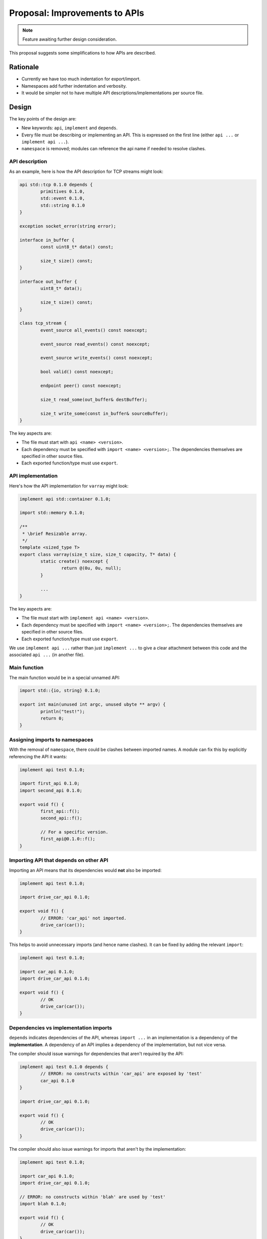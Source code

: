 Proposal: Improvements to APIs
==============================

.. Note::
	Feature awaiting further design consideration.

This proposal suggests some simplifications to how APIs are described.

Rationale
---------

* Currently we have too much indentation for export/import.
* Namespaces add further indentation and verbosity.
* It would be simpler not to have multiple API descriptions/implementations per source file.

Design
------

The key points of the design are:

* New keywords: ``api``, ``implement`` and ``depends``.
* Every file must be describing or implementing an API. This is expressed on the first line (either ``api ...`` or ``implement api ...``).
* ``namespace`` is removed; modules can reference the api name if needed to resolve clashes.

API description
~~~~~~~~~~~~~~~

As an example, here is how the API description for TCP streams might look:

.. code-block:: c++

	api std::tcp 0.1.0 depends {
		primitives 0.1.0,
		std::event 0.1.0,
		std::string 0.1.0
	}

	exception socket_error(string error);

	interface in_buffer {
		const uint8_t* data() const;
		
		size_t size() const;
	}

	interface out_buffer {
		uint8_t* data();
		
		size_t size() const;
	}

	class tcp_stream {
		event_source all_events() const noexcept;
		
		event_source read_events() const noexcept;
		
		event_source write_events() const noexcept;
		
		bool valid() const noexcept;
		
		endpoint peer() const noexcept;
		
		size_t read_some(out_buffer& destBuffer);
		
		size_t write_some(const in_buffer& sourceBuffer);
	}

The key aspects are:

* The file must start with ``api <name> <version>``.
* Each dependency must be specified with ``import <name> <version>;``. The dependencies themselves are specified in other source files.
* Each exported function/type must use ``export``.

API implementation
~~~~~~~~~~~~~~~~~~

Here's how the API implementation for ``varray`` might look:

.. code-block:: c++

	implement api std::container 0.1.0;

	import std::memory 0.1.0;

	/**
	 * \brief Resizable array.
	 */
	template <sized_type T>
	export class varray(size_t size, size_t capacity, T* data) {
		static create() noexcept {
			return @(0u, 0u, null);
		}
		
		...
	}

The key aspects are:

* The file must start with ``implement api <name> <version>``.
* Each dependency must be specified with ``import <name> <version>;``. The dependencies themselves are specified in other source files.
* Each exported function/type must use ``export``.

We use ``implement api ...`` rather than just ``implement ...`` to give a clear attachment between this code and the associated ``api ...`` (in another file).

Main function
~~~~~~~~~~~~~

The main function would be in a special unnamed API:

.. code-block:: c++

	import std::{io, string} 0.1.0;

	export int main(unused int argc, unused ubyte ** argv) {
		println("test!");
		return 0;
	}

Assigning imports to namespaces
~~~~~~~~~~~~~~~~~~~~~~~~~~~~~~~

With the removal of ``namespace``, there could be clashes between imported names. A module can fix this by explicitly referencing the API it wants:

.. code-block:: c++

	implement api test 0.1.0;

	import first_api 0.1.0;
	import second_api 0.1.0;

	export void f() {
		first_api::f();
		second_api::f();
		
		// For a specific version.
		first_api@0.1.0::f();
	}

Importing API that depends on other API
~~~~~~~~~~~~~~~~~~~~~~~~~~~~~~~~~~~~~~~

Importing an API means that its dependencies would **not** also be imported:

.. code-block:: c++

	implement api test 0.1.0;

	import drive_car_api 0.1.0;

	export void f() {
		// ERROR: 'car_api' not imported.
		drive_car(car());
	}

This helps to avoid unnecessary imports (and hence name clashes). It can be fixed by adding the relevant ``import``:

.. code-block:: c++

	implement api test 0.1.0;

	import car_api 0.1.0;
	import drive_car_api 0.1.0;

	export void f() {
		// OK
		drive_car(car());
	}

Dependencies vs implementation imports
~~~~~~~~~~~~~~~~~~~~~~~~~~~~~~~~~~~~~~

``depends`` indicates dependencies of the API, whereas ``import ...`` in an implementation is a dependency of the **implementation**. A dependency of an API implies a dependency of the implementation, but not vice versa.

The compiler should issue warnings for dependencies that aren't required by the API:

.. code-block:: c++

	implement api test 0.1.0 depends {
		// ERROR: no constructs within 'car_api' are exposed by 'test'
		car_api 0.1.0
	}

	import drive_car_api 0.1.0;

	export void f() {
		// OK
		drive_car(car());
	}

The compiler should also issue warnings for imports that aren't by the implementation:

.. code-block:: c++

	implement api test 0.1.0;

	import car_api 0.1.0;
	import drive_car_api 0.1.0;
	
	// ERROR: no constructs within 'blah' are used by 'test'
	import blah 0.1.0;

	export void f() {
		// OK
		drive_car(car());
	}

Interacting with other languages
--------------------------------

With C
~~~~~~

Loci would able to inport C headers directly:

.. code-block:: c++

	implement api test 0.1.0;

	import c::memory 1.0.0: lang(c) <memory.h>;

	export void f() {
		(void) malloc(10);
	}

Internally the compiler would produce something like:

.. code-block:: c++

	api c::memory 1.0.0;

	void* malloc(size_t size);

	// etc..

With C++
~~~~~~~~

Similarly for C++:

.. code-block:: c++

	implement api test 0.1.0;

	import c++::vector 1.0.0: lang(c++) <vector>;

	export void f() {
		auto array = std::vector<int>();
	}

Internally the compiler would produce something like:

.. code-block:: c++

	api c++::vector 1.0.0;

	template <typename T>
	class std::vector {
		// etc.
	}

This proposal changes the syntax of APIs to now use ``::`` rather than ``.`` to make this more seamless.

